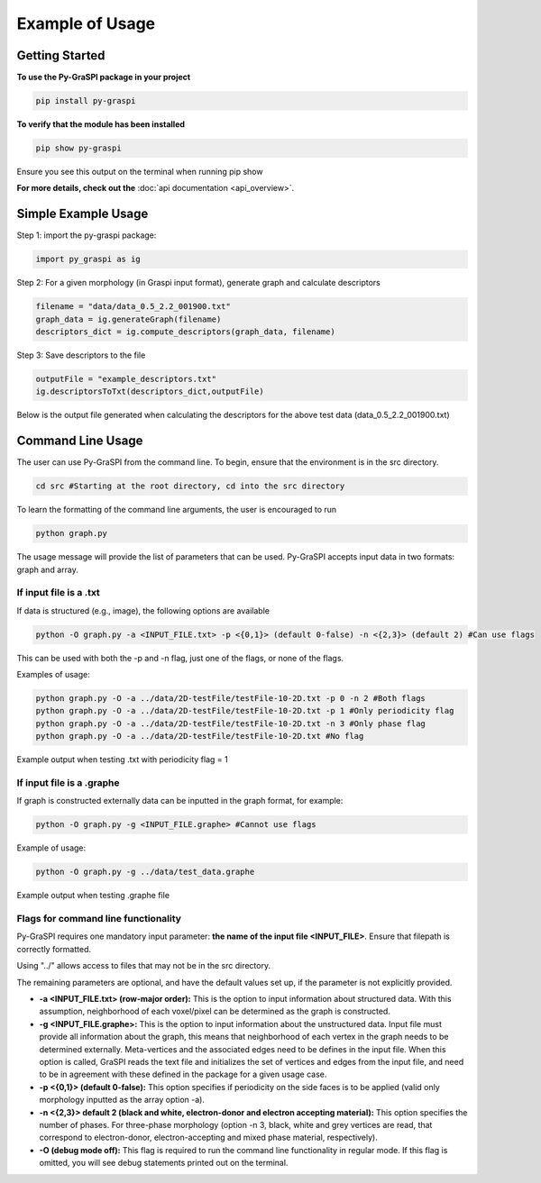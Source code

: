.. _pyGraspiExamples:

==============================================
Example of Usage
==============================================

Getting Started
===========================

**To use the Py-GraSPI package in your project**

.. code-block:: bash

    pip install py-graspi

**To verify that the module has been installed**

.. code-block:: bash

    pip show py-graspi

Ensure you see this output on the terminal when running pip show
    .. image:: imgs/pip_show.png
        :scale: 55%
        :align: center

**For more details, check out the** :doc:`api documentation <api_overview>`.

Simple Example Usage
=====================

Step 1: import the py-graspi package:

.. code-block:: python

    import py_graspi as ig

Step 2: For a given morphology (in Graspi input format), generate graph and calculate descriptors

.. code-block:: python

    filename = "data/data_0.5_2.2_001900.txt"
    graph_data = ig.generateGraph(filename)
    descriptors_dict = ig.compute_descriptors(graph_data, filename)

Step 3: Save descriptors to the file

.. code-block:: python

    outputFile = "example_descriptors.txt"
    ig.descriptorsToTxt(descriptors_dict,outputFile)

Below is the output file generated when calculating the descriptors for the above test data (data_0.5_2.2_001900.txt)
    .. image:: imgs/descriptors.png
        :scale: 60%
        :align: center

Command Line Usage
==================
The user can use Py-GraSPI from the command line. To begin, ensure that the environment is in the src directory.

.. code-block:: bash

    cd src #Starting at the root directory, cd into the src directory

To learn the formatting of the command line arguments, the user is encouraged to run

.. code-block:: bash

    python graph.py

The usage message will provide the list of parameters that can be used. Py-GraSPI accepts input data in two formats: graph and array.

If input file is a .txt
~~~~~~~~~~~~~~~~~~~~~~~~~~~

If data is structured (e.g., image), the following options are available

.. code-block:: bash

    python -O graph.py -a <INPUT_FILE.txt> -p <{0,1}> (default 0-false) -n <{2,3}> (default 2) #Can use flags

This can be used with both the -p and -n flag, just one of the flags, or none of the flags.

Examples of usage:

.. code-block:: bash

    python graph.py -O -a ../data/2D-testFile/testFile-10-2D.txt -p 0 -n 2 #Both flags
    python graph.py -O -a ../data/2D-testFile/testFile-10-2D.txt -p 1 #Only periodicity flag
    python graph.py -O -a ../data/2D-testFile/testFile-10-2D.txt -n 3 #Only phase flag
    python graph.py -O -a ../data/2D-testFile/testFile-10-2D.txt #No flag

Example output when testing .txt with periodicity flag = 1
    .. image:: imgs/periodicity.png
        :scale: 70%
        :align: center


If input file is a .graphe
~~~~~~~~~~~~~~~~~~~~~~~~~~~~~

If graph is constructed externally data can be inputted in the graph format, for example:

.. code-block:: bash

    python -O graph.py -g <INPUT_FILE.graphe> #Cannot use flags

Example of usage:

.. code-block:: bash

    python -O graph.py -g ../data/test_data.graphe

Example output when testing .graphe file
    .. image:: imgs/graphe.png
        :scale: 50%
        :align: center


Flags for command line functionality
~~~~~~~~~~~~~~~~~~~~~~~~~~~~~~~~~~~~~~

Py-GraSPI requires one mandatory input parameter: **the name of the input file <INPUT_FILE>**. Ensure that filepath is correctly formatted.

Using "../" allows access to files that may not be in the src directory.

The remaining parameters are optional, and have the default values set up, if the parameter is not explicitly provided.

- **-a <INPUT_FILE.txt> (row-major order):** This is the option to input information about structured data. With this assumption, neighborhood of each voxel/pixel can be determined as the graph is constructed.

- **-g <INPUT_FILE.graphe>:** This is the option to input information about the unstructured data. Input file must provide all information about the graph, this means that neighborhood of each vertex in the graph needs to be determined externally. Meta-vertices and the associated edges need to be defines in the input file. When this option is called, GraSPI reads the text file and initializes the set of vertices and edges from the input file, and need to be in agreement with these defined in the package for a given usage case.

- **-p <{0,1}> (default 0-false):** This option specifies if periodicity on the side faces is to be applied (valid only morphology inputted as the array option -a).

- **-n <{2,3}> default 2 (black and white, electron-donor and electron accepting material):** This option specifies the number of phases. For three-phase morphology (option -n 3, black, white and grey vertices are read, that correspond to electron-donor, electron-accepting and mixed phase material, respectively).

- **-O (debug mode off):** This flag is required to run the command line functionality in regular mode. If this flag is omitted, you will see debug statements printed out on the terminal.